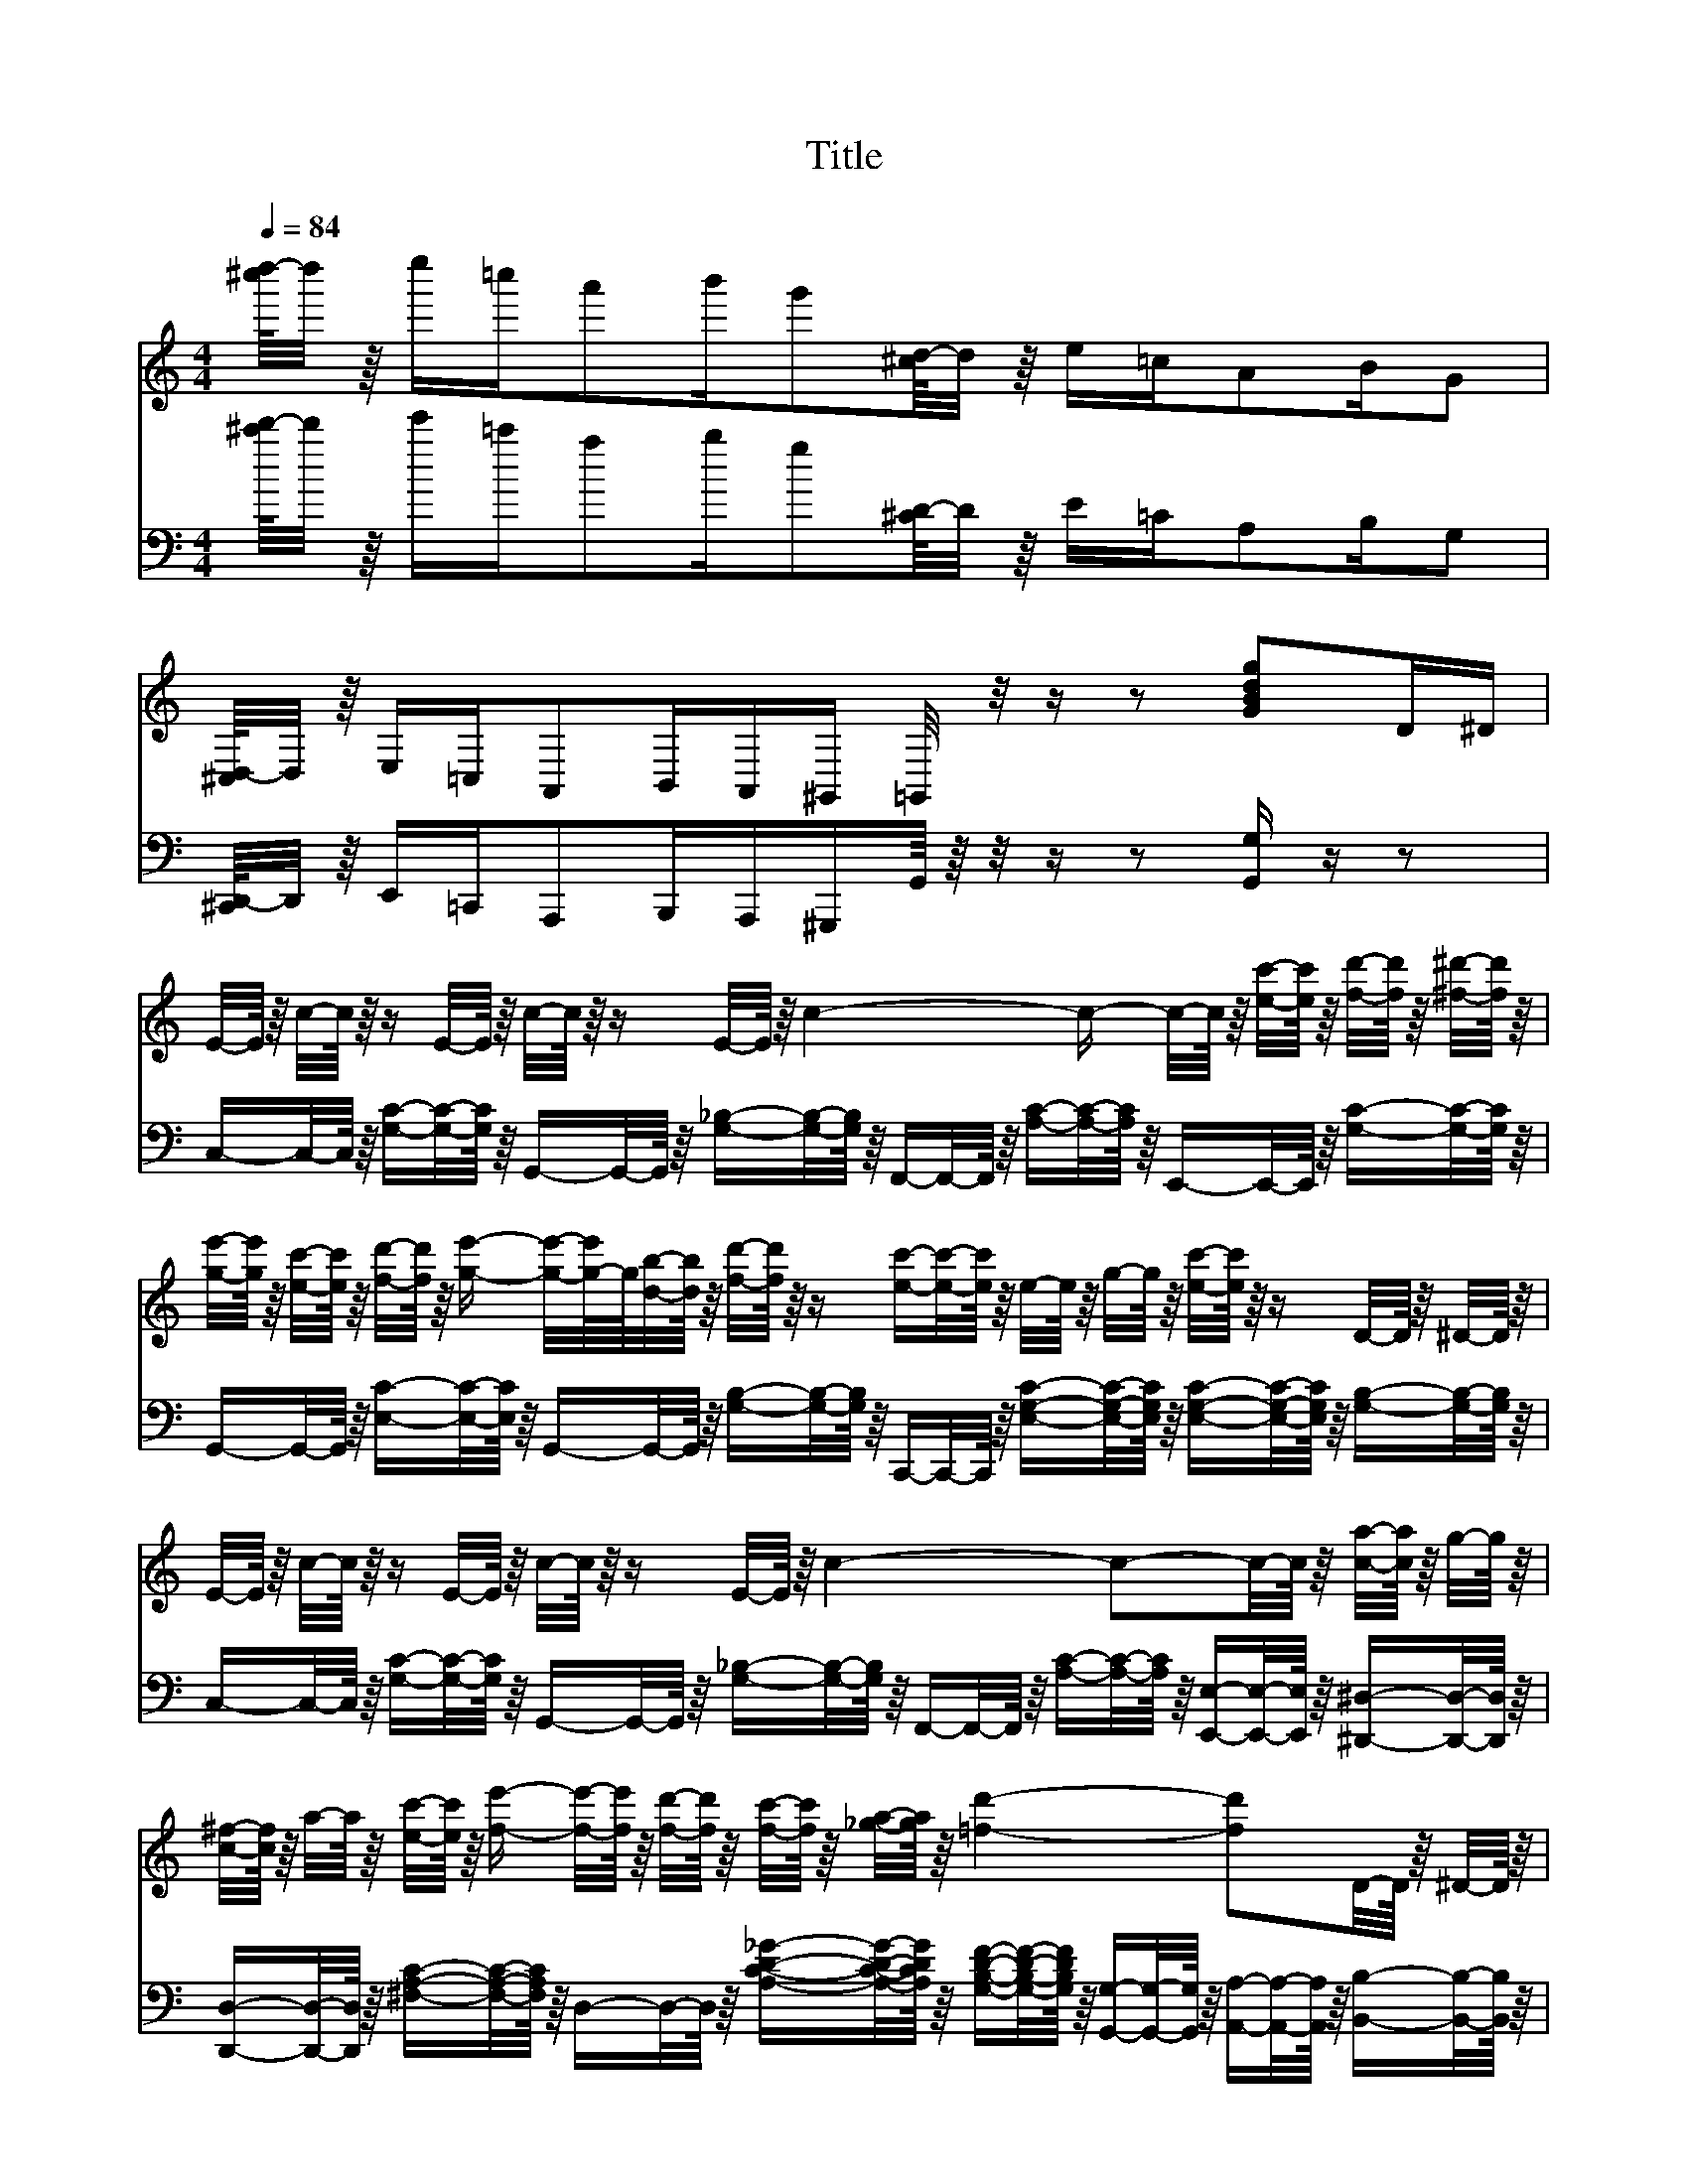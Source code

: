 X:1
T:Title
%%score 1 2
L:1/8
Q:1/4=84
M:4/4
K:C
V:1 treble 
V:2 bass 
V:1
 [^c''d''-]/8d''/4 z/8 e''/=c''/a'b'/g'[^cd-]/8d/4 z/8 e/=c/AB/G | %1
 [^C,D,-]/8D,/4 z/8 E,/=C,/A,,B,,/A,,/^G,,/ =G,,/4 z/4 z/ z [GBdg]D/^D/ | %2
 E/4-E/8 z/8 c/4-c/8 z/8 z/ E/4-E/8 z/8 c/4-c/8 z/8 z/ E/4-E/8 z/8 c2- c/- c/4-c/8 z/8 [ec']/4-[ec']/8 z/8 [fd']/4-[fd']/8 z/8 [^f^d']/4-[fd']/8 z/8 | %3
 [ge']/4-[ge']/8 z/8 [ec']/4-[ec']/8 z/8 [fd']/4-[fd']/8 z/8 [ge']/- [ge']/4-[g-e']/8g/8[db]/4-[db]/8 z/8 [fd']/4-[fd']/8 z/8 z/ [ec']/-[ec']/4-[ec']/8 z/8 e/4-e/8 z/8 g/4-g/8 z/8 [ec']/4-[ec']/8 z/8 z/ D/4-D/8 z/8 ^D/4-D/8 z/8 | %4
 E/4-E/8 z/8 c/4-c/8 z/8 z/ E/4-E/8 z/8 c/4-c/8 z/8 z/ E/4-E/8 z/8 c2- c-c/4-c/8 z/8 [ca]/4-[ca]/8 z/8 g/4-g/8 z/8 | %5
 [c^f]/4-[cf]/8 z/8 a/4-a/8 z/8 [ec']/4-[ec']/8 z/8 [fe']/- [fe']/4-[fe']/8 z/8 [fd']/4-[fd']/8 z/8 [fc']/4-[fc']/8 z/8 [_ga]/4-[ga]/8 z/8 [=fd']2- [fd']D/4-D/8 z/8 ^D/4-D/8 z/8 | %6
 E/4-E/8 z/8 c/4-c/8 z/8 z/ E/4-E/8 z/8 c/4-c/8 z/8 z/ E/4-E/8 z/8 c2- c[ec']/4-[ec']/8 z/8 [fd']/4-[fd']/8 z/8 [^f^d']/4-[fd']/8 z/8 | %7
 [ge']/4-[ge']/8 z/8 [ec']/4-[ec']/8 z/8 [fd']/4-[fd']/8 z/8 [ge']/- [ge']/4-[g-e']/8g/8[db]/4-[db]/8 z/8 [fd']/4-[fd']/8 z/8 z/ [ec']/-[ec']/4-[ec']/8 z/8 e/4-e/8 z/8 g/4-g/8 z/8 [ec']/4-[ec']/8 z/8 z/ [ec']/4-[ec']/8 z/8 [fd']/4-[fd']/8 z/8 | %8
 [ge']/4-[ge']/8 z/8 [ec']/4-[ec']/8 z/8 [fd']/4-[fd']/8 z/8 [ge']/- [ge']/4-[ge']/8 z/8 [gc']/4-[gc']/8 z/8 [gd']/4-[gd']/8 z/8 [gc']/4-[gc']/8 z/8 [ae']/4-[ae']/8 z/8 c'/4-c'/8 z/8 [ad']/4-[ad']/8 z/8 [^ge']/- [ge']/4-[ge']/8 z/8 [gc']/4-[gc']/8 z/8 [_ad']/4-[ad']/8 z/8 [ac']/4-[ac']/8 z/8 | %9
 [ge']/4-[ge']/8 z/8 [ec']/4-[ec']/8 z/8 [fd']/4-[fd']/8 z/8 [ge']/- [ge']/4-[ge']/8 z/8 [db]/4-[db]/8 z/8 [fd']/4-[fd']/8 z/8 z/ [ec']2- [ec']D/4-D/8 z/8 ^D/4-D/8 z/8 | %10
 E/4-E/8 z/8 c/4-c/8 z/8 z/ E/4-E/8 z/8 c/4-c/8 z/8 z/ E/4-E/8 z/8 c2- c/- c/4-c/8 z/8 [ec']/4-[ec']/8 z/8 [fd']/4-[fd']/8 z/8 [^f^d']/4-[fd']/8 z/8 | %11
 [ge']/4-[ge']/8 z/8 [ec']/4-[ec']/8 z/8 [fd']/4-[fd']/8 z/8 [ge']/- [ge']/4-[g-e']/8g/8[db]/4-[db]/8 z/8 [fd']/4-[fd']/8 z/8 z/ [ec']/-[ec']/4-[ec']/8 z/8 e/4-e/8 z/8 g/4-g/8 z/8 [ec']/4-[ec']/8 z/8 z/ D/4-D/8 z/8 ^D/4-D/8 z/8 | %12
 E/4-E/8 z/8 c/4-c/8 z/8 z/ E/4-E/8 z/8 c/4-c/8 z/8 z/ E/4-E/8 z/8 c2- c-c/4-c/8 z/8 [ca]/4-[ca]/8 z/8 g/4-g/8 z/8 | %13
 [c^f]/4-[cf]/8 z/8 a/4-a/8 z/8 [ec']/4-[ec']/8 z/8 [fe']/- [fe']/4-[fe']/8 z/8 [fd']/4-[fd']/8 z/8 [fc']/4-[fc']/8 z/8 [_ga]/4-[ga]/8 z/8 [=fd']2- [fd']D/4-D/8 z/8 ^D/4-D/8 z/8 | %14
 E/4-E/8 z/8 c/4-c/8 z/8 z/ E/4-E/8 z/8 c/4-c/8 z/8 z/ E/4-E/8 z/8 c2- c[ec']/4-[ec']/8 z/8 [fd']/4-[fd']/8 z/8 [^f^d']/4-[fd']/8 z/8 | %15
 [ge']/4-[ge']/8 z/8 [ec']/4-[ec']/8 z/8 [fd']/4-[fd']/8 z/8 [ge']/- [ge']/4-[g-e']/8g/8[db]/4-[db]/8 z/8 [fd']/4-[fd']/8 z/8 z/ [ec']/-[ec']/4-[ec']/8 z/8 e/4-e/8 z/8 g/4-g/8 z/8 [ec']/4-[ec']/8 z/8 z/ [ec']/4-[ec']/8 z/8 [fd']/4-[fd']/8 z/8 | %16
 [ge']/4-[ge']/8 z/8 [ec']/4-[ec']/8 z/8 [fd']/4-[fd']/8 z/8 [ge']/- [ge']/4-[ge']/8 z/8 [gc']/4-[gc']/8 z/8 [gd']/4-[gd']/8 z/8 [gc']/4-[gc']/8 z/8 [ae']/4-[ae']/8 z/8 c'/4-c'/8 z/8 [ad']/4-[ad']/8 z/8 [^ge']/- [ge']/4-[ge']/8 z/8 [gc']/4-[gc']/8 z/8 [_ad']/4-[ad']/8 z/8 [ac']/4-[ac']/8 z/8 | %17
 [ge']/4-[ge']/8 z/8 [ec']/4-[ec']/8 z/8 [fd']/4-[fd']/8 z/8 [ge']/- [ge']/4-[ge']/8 z/8 [db]/4-[db]/8 z/8 [fd']/4-[fd']/8 z/8 z/ [ec']2- [ec']/4-[ec']/8 z/8 [Ece]/4-[Ece]/8 z/8 [Fdf]/4-[Fdf]/8 z/8 [_G_e_g]/4-[Geg]/8 z/8 | %18
 [Geg]/4-[Geg]/8 z/8 z/ [Aea]/4-[Aea]/8 z/8 [Geg]/- [Geg]/4-[Geg]/8 z/8 [Ece]/4-[Ece]/8 z/8 [Fdf]/4-[Fdf]/8 z/8 [^F^d^f]/4-[Fdf]/8 z/8 [Geg]/4-[Geg]/8 z/8 z/ [Aea]/4-[Aea]/8 z/8 [Geg]/- [Geg]/4-[Geg]/8 z/8 e/4-e/8 z/8 c/4-c/8 z/8 G/4-G/8 z/8 | %19
 A/4-A/8 z/8 B/4-B/8 z/8 c/4-c/8 z/8 d/4-d/8 z/8 [^Ge]/4-[Ge]/8 z/8 d/4-d/8 z/8 c/4-c/8 z/8 d/4-d/8 z/8 =G/4-G/8 z/8 e/4-e/8 z/8 f/4-f/8 z/8 g/4-g/8 z/8 a/4-a/8 z/8 g/4-g/8 z/8 [ce]/4-[ce]/8 z/8 [df]/4-[df]/8 z/8 | %20
 [Geg]/4-[Geg]/8 z/8 z/ [Aea]/4-[Aea]/8 z/8 [Geg]/- [Geg]/4-[Geg]/8 z/8 [Ece]/4-[Ece]/8 z/8 [Fdf]/4-[Fdf]/8 z/8 [^F^d^f]/4-[Fdf]/8 z/8 [Geg]/4-[Geg]/8 z/8 z/ [Aea]/4-[Aea]/8 z/8 [Geg]/- [Geg]/4-[Geg]/8 z/8 [eg]/4-[eg]/8 z/8 [_ea]/4-[ea]/8 z/8 _b/4-b/8 z/8 | %21
 [db]/4-[db]/8 z/8 [db]/-[db]/4-[db]/8 z/8 [cb]/- [cb]/4-[cb]/8 z/8 a/4-a/8 z/8 [c^f]/4-[cf]/8 z/8 d/4-d/8 z/8 [Bg]2- [Bg]/4-[Bg]/8 z/8 [Ece]/4-[Ece]/8 z/8 [Fd=f]/4-[Fdf]/8 z/8 [^F_e_g]/4-[Feg]/8 z/8 | %22
 [Geg]/4-[Geg]/8 z/8 z/ [Aea]/4-[Aea]/8 z/8 [Geg]/- [Geg]/4-[Geg]/8 z/8 [Ece]/4-[Ece]/8 z/8 [Fdf]/4-[Fdf]/8 z/8 [_G_e^f]/4-[Gef]/8 z/8 [=G=eg]/4-[Geg]/8 z/8 z/ [Aea]/4-[Aea]/8 z/8 [Geg]/- [Geg]/4-[Geg]/8 z/8 e/4-e/8 z/8 c/4-c/8 z/8 G/4-G/8 z/8 | %23
 A/4-A/8 z/8 B/4-B/8 z/8 c/4-c/8 z/8 d/4-d/8 z/8 [^Ge]/4-[Ge]/8 z/8 d/4-d/8 z/8 c/4-c/8 z/8 d/4-d/8 z/8 [=Gc]/4-[Gc]/8 z/8 z/ e/4-e/8 z/8 g/4-g/8 z/8 c'/4-c'/8 z/8 [Gg]/4-[Gg]/8 z/8 [^F^f]/4-[Ff]/8 z/8 [Gg]/4-[Gg]/8 z/8 | %24
 [cc']/4-[cc']/8 z/8 z/ [Aa]/4-[Aa]/8 z/8 [cc']/- [cc']/4-[cc']/8 z/8 [Aa]/4-[Aa]/8 z/8 [cc']/4-[cc']/8 z/8 [Aa]/4-[Aa]/8 z/8 [Gg]/4-[Gg]/8 z/8 [cc']/4-[cc']/8 z/8 [ee']/4-[ee']/8 z/8 [gg']/- [gg']/4-[gg']/8 z/8 [ee']/4-[ee']/8 z/8 [cc']/4-[cc']/8 z/8 [Gg]/4-[Gg]/8 z/8 | %25
 [Aa]/4-[Aa]/8 z/8 z/ [cc']/4-[cc']/8 z/8 z/ [ee']/4-[ee']/8 z/8 [dd']/-[dd']/4-[dd']/8 z/8 [cec']2- [cec']/- [cec']/4-[cec']/8 z/8 e'/4-e'/8 z/8 f'/4-f'/8 z/8 ^f'/4-f'/8 z/8 | %26
 g'/4-g'/8 z/8 z/ a'/4-a'/8 z/8 g'/- g'/4-g'/8 z/8 e'/4-e'/8 z/8 f'/4-f'/8 z/8 ^f'/4-f'/8 z/8 g'/-g'/4-g'/8 z/8 a'/4-a'/8 z/8 g'/- g'/4-g'/8 z/8 =f'/4-f'/8 z/8 c'/4-c'/8 z/8 g/4-g/8 z/8 | %27
 a/4-a/8 z/8 b/4-b/8 z/8 c'/4-c'/8 z/8 d'/4-d'/8 z/8 e'/4-e'/8 z/8 d'/4-d'/8 z/8 c'/4-c'/8 z/8 d'/4-d'/8 z/8 g/4-g/8 z/8 e'/4-e'/8 z/8 f'/4-f'/8 z/8 g'/4-g'/8 z/8 a'/4-a'/8 z/8 g'/4-g'/8 z/8 e'/4-e'/8 z/8 f'/4-f'/8 z/8 | %28
 g'/4-g'/8 z/8 z/ a'/4-a'/8 z/8 g'/- g'/4-g'/8 z/8 e'/4-e'/8 z/8 f'/4-f'/8 z/8 ^f'/4-f'/8 z/8 g'/-g'/4-g'/8 z/8 a'/4-a'/8 z/8 g'/- g'/4-g'/8 z/8 g'/4-g'/8 z/8 a'/4-a'/8 z/8 ^a'/4-a'/8 z/8 | %29
 b'/4-b'/8 z/8 b'/-b'/4-b'/8 z/8 b'/- b'/4-b'/8 z/8 a'/4-a'/8 z/8 ^f'/4-f'/8 z/8 d'/4-d'/8 z/8 g'/8[g'a']/8a'/8[g'a']/8g'/8[g'a']/8a'/8[g'a']/8g'/8[g'a']/8a'/8[g'a']/8g'/8[g'a']/8a'/8[g'a']/8g'/8[g'a']/8a'/8g'/8e'/4-e'/8 z/8 =f'/4-f'/8 z/8 ^f'/4-f'/8 z/8 | %30
 g'/4-g'/8 z/8 z/ a'/4-a'/8 z/8 g'/- g'/4-g'/8 z/8 e'/4-e'/8 z/8 f'/4-f'/8 z/8 ^f'/4-f'/8 z/8 g'/-g'/4-g'/8 z/8 a'/4-a'/8 z/8 g'/- g'/4-g'/8 z/8 e'/4-e'/8 z/8 c'/4-c'/8 z/8 g/4-g/8 z/8 | %31
 a/4-a/8 z/8 b/4-b/8 z/8 c'/4-c'/8 z/8 d'/4-d'/8 z/8 e'/4-e'/8 z/8 d'/4-d'/8 z/8 c'/4-c'/8 z/8 d'/4-d'/8 z/8 c'/4-c'/8 z/8 z/ e'/4-e'/8 z/8 g'/4-g'/8 z/8 c''/4-c''/8 z/8 g'/4-g'/8 z/8 ^f'/4-f'/8 z/8 g'/4-g'/8 z/8 | %32
 c''/4-c''/8 z/8 z/ a'/4-a'/8 z/8 c''/- c''/4-c''/8 z/8 a'/4-a'/8 z/8 c''/4-c''/8 z/8 a'/4-a'/8 z/8 g'/4-g'/8 z/8 c''/4-c''/8 z/8 e''/4-e''/8^f''/8g''/- g''/4-g''/8 z/8 e''/4-e''/8 z/8 c''/4-c''/8 z/8 g'/4-g'/8 z/8 | %33
 a'/4-a'/8 z/8 z/ c''/4-c''/8 z/8 z/ e''/4-e''/8 z/8 d''/-d''/4-d''/8 z/8 c''2- c''-c''/4-c''/8 z/8 D/4-D/8 z/8 ^D/4-D/8 z/8 | %34
 E/4-E/8 z/8 c/4-c/8 z/8 z/ E/4-E/8 z/8 c/4-c/8 z/8 z/ E/4-E/8 z/8 c2- c/- c/4-c/8 z/8 [ec']/4-[ec']/8 z/8 [fd']/4-[fd']/8 z/8 [^f^d']/4-[fd']/8 z/8 | %35
 [ge']/4-[ge']/8 z/8 [ec']/4-[ec']/8 z/8 [fd']/4-[fd']/8 z/8 [ge']/- [ge']/4-[g-e']/8g/8[db]/4-[db]/8 z/8 [fd']/4-[fd']/8 z/8 z/ [ec']/-[ec']/4-[ec']/8 z/8 e/4-e/8 z/8 g/4-g/8 z/8 [ec']/4-[ec']/8 z/8 z/ D/4-D/8 z/8 ^D/4-D/8 z/8 | %36
 E/4-E/8 z/8 c/4-c/8 z/8 z/ E/4-E/8 z/8 c/4-c/8 z/8 z/ E/4-E/8 z/8 c2- c-c/4-c/8 z/8 [ca]/4-[ca]/8 z/8 g/4-g/8 z/8 | %37
 [c^f]/4-[cf]/8 z/8 a/4-a/8 z/8 [ec']/4-[ec']/8 z/8 [fe']/- [fe']/4-[fe']/8 z/8 [fd']/4-[fd']/8 z/8 [fc']/4-[fc']/8 z/8 [_ga]/4-[ga]/8 z/8 [=fd']2- [fd']D/4-D/8 z/8 ^D/4-D/8 z/8 | %38
 E/4-E/8 z/8 c/4-c/8 z/8 z/ E/4-E/8 z/8 c/4-c/8 z/8 z/ E/4-E/8 z/8 c2- c[ec']/4-[ec']/8 z/8 [fd']/4-[fd']/8 z/8 [^f^d']/4-[fd']/8 z/8 | %39
 [ge']/4-[ge']/8 z/8 [ec']/4-[ec']/8 z/8 [fd']/4-[fd']/8 z/8 [ge']/- [ge']/4-[g-e']/8g/8[db]/4-[db]/8 z/8 [fd']/4-[fd']/8 z/8 z/ [ec']/-[ec']/4-[ec']/8 z/8 e/4-e/8 z/8 g/4-g/8 z/8 [ec']/4-[ec']/8 z/8 z/ [ec']/4-[ec']/8 z/8 [fd']/4-[fd']/8 z/8 | %40
 [ge']/4-[ge']/8 z/8 [ec']/4-[ec']/8 z/8 [fd']/4-[fd']/8 z/8 [ge']/- [ge']/4-[ge']/8 z/8 [gc']/4-[gc']/8 z/8 [gd']/4-[gd']/8 z/8 [gc']/4-[gc']/8 z/8 [ae']/4-[ae']/8 z/8 c'/4-c'/8 z/8 [ad']/4-[ad']/8 z/8 [^ge']/- [ge']/4-[ge']/8 z/8 [gc']/4-[gc']/8 z/8 [_ad']/4-[ad']/8 z/8 [ac']/4-[ac']/8 z/8 | %41
 [ge']/4-[ge']/8 z/8 [ec']/4-[ec']/8 z/8 [fd']/4-[fd']/8 z/8 [ge']/- [ge']/4-[ge']/8 z/8 [db]/4-[db]/8 z/8 [fd']/4-[fd']/8 z/8 z/ [ec']-[ec']/-[e-gc'-]/8[e-ac'-]/8[ec']/8b/8 [ec']/-[ec']/4-[ec']/8 z/8 z | %42
 [fa]/4-[fa]/8 z/8 [e^g]/4-[eg]/8 z/8 [fa]- [fa]/-[fa]/4-[fa]/8 z/8 [ac']/4-[ac']/8 z/8 z/ [_bd']-[_Bbd']/4-[Bb-d'-]/8[bd']/8-[Abd']/4-[Ab-d'-]/8[bd']/8- [Bbd']/4-[Bb-d'-]/8[bd']/8-[cbd']/4-[cb-d'-]/8[bd']/8-[dbd']/-[dbd']/4-[dbd']/8 z/8 | %43
 [df]/4-[df]/8 z/8 [^ce]/4-[ce]/8 z/8 [df]- [df]/-[df]/4-[df]/8 z/8 [fa]/-[fa]/4-[fa]/8 z/8 [g_b]-[Ggb]/4-[Gg-b-]/8[gb]/8-[^Fgb]/4-[Fg-b-]/8[gb]/8- [Ggb]/4-[Gg-b-]/8[gb]/8-[Agb]/4-[Ag-b-]/8[gb]/8-[_Bgb]/4-[Bgb]/8 z/8 g/4-g/8 z/8 | %44
 [_Bd]/4-[Bd]/8 z/8 z/ [Bg]/4-[Bg]/8 z/8 [Bd]/- [Bd]/4-[Bd]/8 z/8 [Bg]/4-[Bg]/8 z/8 [Bd]/4-[Bd]/8 z/8 z/ [Ac]-[Ac]/-[Ac]/4-[Ac]/8 z/8 [Af]-[Af]/-[Af]/4-[Af]/8 z/8 | %45
 e/4-e/8 z/8 ^g/4-g/8 z/8 b/4-b/8 z/8 e'/- e'/4-e'/8 z/8 d'/4-d'/8 z/8 b/4-b/8 z/8 c'/4-c'/8 z/8 a/-a/4-a/8 z/8 e/4-e/8 z/8 a/4-a/8 z/8 _b/4-b/8 z/8 e/4-e/8 z/8 =g/4-g/8 z/8 b/4-b/8 z/8 | %46
 [fa]/4-[fa]/8 z/8 [e^g]/4-[eg]/8 z/8 [fa]- [fa]/-[fa]/4-[fa]/8 z/8 [ac']/4-[ac']/8 z/8 z/ [_bd']-[_Bbd']/4-[Bb-d'-]/8[bd']/8-[Abd']/4-[Ab-d'-]/8[bd']/8- [Bbd']/4-[Bb-d'-]/8[bd']/8-[cbd']/4-[cb-d'-]/8[bd']/8-[dbd']/-[dbd']/4-[dbd']/8 z/8 | %47
 [df]/4-[df]/8 z/8 [^ce]/4-[ce]/8 z/8 [df]- [df]/-[df]/4-[df]/8 z/8 [fa]/-[fa]/4-[fa]/8 z/8 [g_b]-[Ggb]/4-[Gg-b-]/8[gb]/8-[^Fgb]/4-[Fg-b-]/8[gb]/8- [Ggb]/4-[Gg-b-]/8[gb]/8-[Agb]/4-[Ag-b-]/8[gb]/8-[_Bgb]/4-[Bgb]/8 z/8 g/4-g/8 z/8 | %48
 [_Bd]/4-[Bd]/8 z/8 z/ [Bg]/4-[Bg]/8 z/8 [Bd]/- [Bd]/4-[Bd]/8 z/8 [Bg]/4-[Bg]/8 z/8 [Bd]/4-[Bd]/8 z/8 z/ [Ac]-[Ac]/-[Ac]/4-[Ac]/8 z/8 [^G=Bf]-[GBf]/4-[GBf]/8 z/8 f/4-f/8 z/8 | %49
 [ca]/4-[ca]/8 z/8 [ac']/-[ac']/4-[ac']/8 z/8 [_Bg]/- [Bg]/4-[Bg]/8 z/8 c/4-c/8 z/8 [Bd]/4-[Bd]/8 z/8 e/4-e/8 z/8 [Af]/-[Af]/4-[Af]/8 z/8 =B/4-B/8 z/8 c/4-c/8 z/8 d/4-d/8 z/8 e/4-e/8 z/8 [df]/4-[df]/8 z/8 [eg]/4-[eg]/8 z/8 | %50
 [fa]/4-[fa]/8 z/8 [e^g]/4-[eg]/8 z/8 [fa]- [fa]/-[fa]/4-[fa]/8 z/8 [ac']/4-[ac']/8 z/8 z/ [_bd']-[_Bbd']/4-[Bb-d'-]/8[bd']/8-[Abd']/4-[Ab-d'-]/8[bd']/8- [Bbd']/4-[Bb-d'-]/8[bd']/8-[cbd']/4-[cb-d'-]/8[bd']/8-[dbd']/-[dbd']/4-[dbd']/8 z/8 | %51
 [df]/4-[df]/8 z/8 [^ce]/4-[ce]/8 z/8 [df]- [df]/-[df]/4-[df]/8 z/8 [fa]/-[fa]/4-[fa]/8 z/8 [g_b]-[Ggb]/4-[Gg-b-]/8[gb]/8-[^Fgb]/4-[Fg-b-]/8[gb]/8- [Ggb]/4-[Gg-b-]/8[gb]/8-[Agb]/4-[Ag-b-]/8[gb]/8-[_Bgb]/4-[Bgb]/8 z/8 g/4-g/8 z/8 | %52
 [_Bd]/4-[Bd]/8 z/8 z/ [Bg]/4-[Bg]/8 z/8 [Bd]/- [Bd]/4-[Bd]/8 z/8 [Bg]/4-[Bg]/8 z/8 [Bd]/4-[Bd]/8 z/8 z/ [Ac]-[Ac]/-[Ac]/4-[Ac]/8 z/8 [Af]-[Af]/-[Af]/4-[Af]/8 z/8 | %53
 e/4-e/8 z/8 ^g/4-g/8 z/8 b/4-b/8 z/8 e'/- e'/4-e'/8 z/8 d'/4-d'/8 z/8 b/4-b/8 z/8 c'/4-c'/8 z/8 a/-a/4-a/8 z/8 e/4-e/8 z/8 a/4-a/8 z/8 _b/4-b/8 z/8 e/4-e/8 z/8 =g/4-g/8 z/8 b/4-b/8 z/8 | %54
 [fa]/4-[fa]/8 z/8 [e^g]/4-[eg]/8 z/8 [fa]- [fa]/-[fa]/4-[fa]/8 z/8 [ac']/4-[ac']/8 z/8 z/ [_bd']-[_Bbd']/4-[Bb-d'-]/8[bd']/8-[Abd']/4-[Ab-d'-]/8[bd']/8- [Bbd']/4-[Bb-d'-]/8[bd']/8-[cbd']/4-[cb-d'-]/8[bd']/8-[dbd']/-[dbd']/4-[dbd']/8 z/8 | %55
 [df]/4-[df]/8 z/8 [^ce]/4-[ce]/8 z/8 [df]- [df]/-[df]/4-[df]/8 z/8 [fa]/-[fa]/4-[fa]/8 z/8 [g_b]-[Ggb]/4-[Gg-b-]/8[gb]/8-[^Fgb]/4-[Fg-b-]/8[gb]/8- [Ggb]/4-[Gg-b-]/8[gb]/8-[Agb]/4-[Ag-b-]/8[gb]/8-[_Bgb]/4-[Bgb]/8 z/8 g/4-g/8 z/8 | %56
 [_Bd]/4-[Bd]/8 z/8 z/ [Bg]/4-[Bg]/8 z/8 [Bd]/- [Bd]/4-[Bd]/8 z/8 [Bg]/4-[Bg]/8 z/8 [Bd]/4-[Bd]/8 z/8 z/ [Ac]-[Ac]/-[Ac]/4-[Ac]/8 z/8 [^G=Bf]-[GBf]/4-[GBf]/8 z/8 f/4-f/8 z/8 | %57
 [ca]/4-[ca]/8 z/8 [ac']/-[ac']/4-[ac']/8 z/8 [_Bg]/- [Bg]/4-[Bg]/8 z/8 c/4-c/8 z/8 [Bd]/4-[Bd]/8 z/8 e/4-e/8 z/8 [Af]/-[Af]/4-[Af]/8 z/8 z/ c'/8d'/8 z/8 e'/8 [ac'f']/-[ac'f']/4-[ac'f']/8 z/8 z | %58
 c/-c/4-c/8 z/8 A/4-A/8 z/8 c/- c/4-c/8 z/8 A/4-A/8 z/8 c/4-c/8 z/8 A/4-A/8 z/8 G/4-G/8 z/8 c/4-c/8 z/8 e/4-e/8 z/8 g/- g/4-g/8 z/8 e/4-e/8 z/8 c/4-c/8 z/8 G/4-G/8 z/8 | %59
 [^FA]/4-[FA]/8 z/8 z/ [Fc]/4-[Fc]/8 z/8 z/ [=Fe]/4-[Fe]/8 z/8 [Fd]/-[Fd]/4-[Fd]/8 z/8 [Ec]2- [Ec]/4-[Ec]/8 z/8 [CEGc]/-[CEGc]/4-[CEGc]/8 z/8 z | %60
 [DF]/4-[DF]/8 z/8 z/ [^CE]/4-[CE]/8 z/8 [DF]/- [DF]/4-[DF]/8 z/8 [CE]/4-[CE]/8 z/8 [DF]/4-[DF]/8 z/8 z a/4-a/8 z/8 d'/4-d'/8 z/8 a/4-a/8 z/8 c'/4-c'/8 z/8 d'/4-d'/8 z/8 c'/4-c'/8 z/8 a/4-a/8 z/8 | %61
 [EG]/4-[EG]/8 z/8 z/ [^D^F]/4-[DF]/8 z/8 [EG]/- [EG]/4-[EG]/8 z/8 [DF]/4-[DF]/8 z/8 [EG]/4-[EG]/8 z/8 z c'/4-c'/8 z/8 e'/4-e'/8 z/8 c'/4-c'/8 z/8 d'/4-d'/8 z/8 e'/4-e'/8 z/8 d'/4-d'/8 z/8 c'/4-c'/8 z/8 | %62
 [Bd]/4-[Bd]/8 z/8 z/ [^A^c]/4-[Ac]/8 z/8 [Bd]/- [Bd]/4-[Bd]/8 z/8 [Ac]/4-[Ac]/8 z/8 [Bd]/4-[Bd]/8 z/8 z f'/4-f'/8 z/8 a'/4-a'/8 z/8 f'/4-f'/8 z/8 g'/4-g'/8 z/8 a'/4-a'/8 z/8 g'/4-g'/8 z/8 f'/4-f'/8 z/8 | %63
 [c'c'']/4-[c'c'']/8 z/8 [c'c'']/4-[c'c'']/8 z/8 [c'c'']- [c'c'']/-[c'c'']/4-[c'c'']/8 z/8 [c'a']/4-[c'a']/8 z/8 z/ [cg]/4-[cg]/8 z/8 z/ [EG]/4 z/4 [EG]/4 z/4 [EG]/4-[EG]/8 z/8 z/ [EG]/4-[EG]/8 z/8 z/ | %64
 [DF]/4-[DF]/8 z/8 z/ [^CE]/4-[CE]/8 z/8 [DF]/- [DF]/4-[DF]/8 z/8 [CE]/4-[CE]/8 z/8 [DF]/4-[DF]/8 z/8 z a/4-a/8 z/8 d'/4-d'/8 z/8 a/4-a/8 z/8 c'/4-c'/8 z/8 d'/4-d'/8 z/8 c'/4-c'/8 z/8 a/4-a/8 z/8 | %65
 [EG]/4-[EG]/8 z/8 z/ [^D^F]/4-[DF]/8 z/8 [EG]/- [EG]/4-[EG]/8 z/8 [DF]/4-[DF]/8 z/8 [EG]/4-[EG]/8 z/8 z c'/4-c'/8 z/8 e'/4-e'/8 z/8 c'/4-c'/8 z/8 d'/4-d'/8 z/8 e'/4-e'/8 z/8 d'/4-d'/8 z/8 c'/4-c'/8 z/8 | %66
 a/4-a/8 z/8 ^g/4-g/8 z/8 a/4-a/8 z/8 [=gag']/- [gag']/4-[gag']/8 z/8 [af']/-[af']/4-[af']/8 z/8 [ac']/4-[ac']/8 z/8 [ge']/4-[ge']/8 z/8 ^d'/4-d'/8 z/8 e'/4-e'/8 z/8 a'/- a'/4-a'/8 z/8 c'/4-c'/8 z/8 g/4-g/8 z/8 e/4-e/8 z/8 | %67
 [^Fc]/4-[Fc]/8 z/8 z/ [Fc]/4-[Fc]/8 z/8 z/ [=Fe]/4-[Fe]/8 z/8 [Fd]/-[Fd]/4-[Fd]/8 z/8 [Ec]-[Ec]/4-[Ec]/8 z/8 [EG]/4-[EG]/8 z/8 [EG]/4-[EG]/8 z/8 [EG]/-[EG]/4-[EG]/8 z/8 [EG]/-[EG]/4-[EG]/8 z/8 | %68
 [DF]/4-[DF]/8 z/8 z/ [^CE]/4-[CE]/8 z/8 [DF]/- [DF]/4-[DF]/8 z/8 [CE]/4-[CE]/8 z/8 [DF]/4-[DF]/8 z/8 z a/4-a/8 z/8 d'/4-d'/8 z/8 a/4-a/8 z/8 c'/4-c'/8 z/8 d'/4-d'/8 z/8 c'/4-c'/8 z/8 a/4-a/8 z/8 | %69
 [EG]/4-[EG]/8 z/8 z/ [^D^F]/4-[DF]/8 z/8 [EG]/- [EG]/4-[EG]/8 z/8 [DF]/4-[DF]/8 z/8 [EG]/4-[EG]/8 z/8 z c'/4-c'/8 z/8 e'/4-e'/8 z/8 c'/4-c'/8 z/8 d'/4-d'/8 z/8 e'/4-e'/8 z/8 d'/4-d'/8 z/8 c'/4-c'/8 z/8 | %70
 [Bd]/4-[Bd]/8 z/8 z/ [^A^c]/4-[Ac]/8 z/8 [Bd]/- [Bd]/4-[Bd]/8 z/8 [Ac]/4-[Ac]/8 z/8 [Bd]/4-[Bd]/8 z/8 z f'/4-f'/8 z/8 a'/4-a'/8 z/8 f'/4-f'/8 z/8 g'/4-g'/8 z/8 a'/4-a'/8 z/8 g'/4-g'/8 z/8 f'/4-f'/8 z/8 | %71
 [c'c'']/4-[c'c'']/8 z/8 [c'c'']/4-[c'c'']/8 z/8 [c'c'']- [c'c'']/-[c'c'']/4-[c'c'']/8 z/8 [c'a']/4-[c'a']/8 z/8 z/ [cg]/4-[cg]/8 z/8 z/ [EG]/4 z/4 [EG]/4 z/4 [EG]/4-[EG]/8 z/8 z/ [EG]/4-[EG]/8 z/8 z/ | %72
 [DF]/4-[DF]/8 z/8 z/ [^CE]/4-[CE]/8 z/8 [DF]/- [DF]/4-[DF]/8 z/8 [CE]/4-[CE]/8 z/8 [DF]/4-[DF]/8 z/8 z a/4-a/8 z/8 d'/4-d'/8 z/8 a/4-a/8 z/8 c'/4-c'/8 z/8 d'/4-d'/8 z/8 c'/4-c'/8 z/8 a/4-a/8 z/8 | %73
 [EG]/4-[EG]/8 z/8 z/ [^D^F]/4-[DF]/8 z/8 [EG]/- [EG]/4-[EG]/8 z/8 [DF]/4-[DF]/8 z/8 [EG]/4-[EG]/8 z/8 z c'/4-c'/8 z/8 e'/4-e'/8 z/8 c'/4-c'/8 z/8 d'/4-d'/8 z/8 e'/4-e'/8 z/8 d'/4-d'/8 z/8 c'/4-c'/8 z/8 | %74
 a/4-a/8 z/8 ^g/4-g/8 z/8 a/4-a/8 z/8 [=gag']/- [gag']/4-[gag']/8 z/8 [af']/-[af']/4-[af']/8 z/8 [ac']/4-[ac']/8 z/8 [ge']/4-[ge']/8 z/8 ^d'/4-d'/8 z/8 e'/4-e'/8 z/8 a'/- a'/4-a'/8 z/8 c'/4-c'/8 z/8 g/4-g/8 z/8 e/4-e/8 z/8 | %75
 [^Fc]/4-[Fc]/8 z/8 z/ [Fc]/4-[Fc]/8 z/8 z/ [=Fe]/4-[Fe]/8 z/8 [Fd]/-[Fd]/4-[Fd]/8 z/8 [Ec]-[Ec]/4-[Ec]/8 z/8 z/ g/8a/8 z/8 b/8 [egc']/-[egc']/4-[egc']/8 z/8 z |] %76
V:2
 [^c'd'-]/8d'/4 z/8 e'/=c'/ab/g[^CD-]/8D/4 z/8 E/=C/A,B,/G, | %1
 [^C,,D,,-]/8D,,/4 z/8 E,,/=C,,/A,,,B,,,/A,,,/^G,,,/G,,/8 z/8 z/4 z/ z [G,,G,]/ z/ z | %2
 C,/-C,/4-C,/8 z/8 [G,C]/-[G,C]/4-[G,C]/8 z/8 G,,/-G,,/4-G,,/8 z/8 [G,_B,]/-[G,B,]/4-[G,B,]/8 z/8 F,,/-F,,/4-F,,/8 z/8 [A,C]/-[A,C]/4-[A,C]/8 z/8 E,,/-E,,/4-E,,/8 z/8 [G,C]/-[G,C]/4-[G,C]/8 z/8 | %3
 G,,/-G,,/4-G,,/8 z/8 [E,C]/-[E,C]/4-[E,C]/8 z/8 G,,/-G,,/4-G,,/8 z/8 [G,B,]/-[G,B,]/4-[G,B,]/8 z/8 C,,/-C,,/4-C,,/8 z/8 [E,G,C]/-[E,G,C]/4-[E,G,C]/8 z/8 [E,G,C]/-[E,G,C]/4-[E,G,C]/8 z/8 [G,B,]/-[G,B,]/4-[G,B,]/8 z/8 | %4
 C,/-C,/4-C,/8 z/8 [G,C]/-[G,C]/4-[G,C]/8 z/8 G,,/-G,,/4-G,,/8 z/8 [G,_B,]/-[G,B,]/4-[G,B,]/8 z/8 F,,/-F,,/4-F,,/8 z/8 [A,C]/-[A,C]/4-[A,C]/8 z/8 [E,,E,]/-[E,,E,]/4-[E,,E,]/8 z/8 [^D,,^D,]/-[D,,D,]/4-[D,,D,]/8 z/8 | %5
 [D,,D,]/-[D,,D,]/4-[D,,D,]/8 z/8 [^F,A,C]/-[F,A,C]/4-[F,A,C]/8 z/8 D,/-D,/4-D,/8 z/8 [A,CD_G]/-[A,CDG]/4-[A,CDG]/8 z/8 [G,B,DF]/-[G,B,DF]/4-[G,B,DF]/8 z/8 [G,,G,]/-[G,,G,]/4-[G,,G,]/8 z/8 [A,,A,]/-[A,,A,]/4-[A,,A,]/8 z/8 [B,,B,]/-[B,,B,]/4-[B,,B,]/8 z/8 | %6
 C,/-C,/4-C,/8 z/8 [G,C]/-[G,C]/4-[G,C]/8 z/8 G,,/-G,,/4-G,,/8 z/8 [G,_B,]/-[G,B,]/4-[G,B,]/8 z/8 F,,/-F,,/4-F,,/8 z/8 [A,C]/-[A,C]/4-[A,C]/8 z/8 E,,/-E,,/4-E,,/8 z/8 [G,C]/-[G,C]/4-[G,C]/8 z/8 | %7
 G,,/-G,,/4-G,,/8 z/8 [E,C]/-[E,C]/4-[E,C]/8 z/8 G,,/-G,,/4-G,,/8 z/8 [G,B,]/-[G,B,]/4-[G,B,]/8 z/8 C,,/-C,,/4-C,,/8 z/8 [E,G,C]/-[E,G,C]/4-[E,G,C]/8 z/8 [G,CE]/-[G,CE]/4-[G,CE]/8 z/8 z | %8
 [C,,C,]/-[C,,C,]/4-[C,,C,]/8 z/8 [G,CE]/-[G,CE]/4-[G,CE]/8 z/8 [^A,,,^A,,]/-[A,,,A,,]/4-[A,,,A,,]/8 z/8 [G,CE]/-[G,CE]/4-[G,CE]/8 z/8 [=A,,,=A,,]/-[A,,,A,,]/4-[A,,,A,,]/8 z/8 [A,CF]/-[A,CF]/4-[A,CF]/8 z/8 [_A,,,_A,,]/-[A,,,A,,]/4-[A,,,A,,]/8 z/8 [_A,CF]/-[A,CF]/4-[A,CF]/8 z/8 | %9
 [G,,,G,,]/-[G,,,G,,]/4-[G,,,G,,]/8 z/8 [G,CE]/-[G,CE]/4-[G,CE]/8 z/8 [G,,,G,,]/-[G,,,G,,]/4-[G,,,G,,]/8 z/8 [F,G,B,]/-[F,G,B,]/4-[F,G,B,]/8 z/8 [C,,C,]/-[C,,C,]/4-[C,,C,]/8 z/8 [G,,G,]/-[G,,G,]/4-[G,,G,]/8 z/8 [A,,A,]/-[A,,A,]/4-[A,,A,]/8 z/8 [B,,B,]/-[B,,B,]/4-[B,,B,]/8 z/8 | %10
 C,/-C,/4-C,/8 z/8 [G,C]/-[G,C]/4-[G,C]/8 z/8 G,,/-G,,/4-G,,/8 z/8 [G,_B,]/-[G,B,]/4-[G,B,]/8 z/8 F,,/-F,,/4-F,,/8 z/8 [A,C]/-[A,C]/4-[A,C]/8 z/8 E,,/-E,,/4-E,,/8 z/8 [G,C]/-[G,C]/4-[G,C]/8 z/8 | %11
 G,,/-G,,/4-G,,/8 z/8 [E,C]/-[E,C]/4-[E,C]/8 z/8 G,,/-G,,/4-G,,/8 z/8 [G,B,]/-[G,B,]/4-[G,B,]/8 z/8 C,,/-C,,/4-C,,/8 z/8 [E,G,C]/-[E,G,C]/4-[E,G,C]/8 z/8 [E,G,C]/-[E,G,C]/4-[E,G,C]/8 z/8 [G,B,]/-[G,B,]/4-[G,B,]/8 z/8 | %12
 C,/-C,/4-C,/8 z/8 [G,C]/-[G,C]/4-[G,C]/8 z/8 G,,/-G,,/4-G,,/8 z/8 [G,_B,]/-[G,B,]/4-[G,B,]/8 z/8 F,,/-F,,/4-F,,/8 z/8 [A,C]/-[A,C]/4-[A,C]/8 z/8 [E,,E,]/-[E,,E,]/4-[E,,E,]/8 z/8 [^D,,^D,]/-[D,,D,]/4-[D,,D,]/8 z/8 | %13
 [D,,D,]/-[D,,D,]/4-[D,,D,]/8 z/8 [^F,A,C]/-[F,A,C]/4-[F,A,C]/8 z/8 D,/-D,/4-D,/8 z/8 [A,CD_G]/-[A,CDG]/4-[A,CDG]/8 z/8 [G,B,DF]/-[G,B,DF]/4-[G,B,DF]/8 z/8 [G,,G,]/-[G,,G,]/4-[G,,G,]/8 z/8 [A,,A,]/-[A,,A,]/4-[A,,A,]/8 z/8 [B,,B,]/-[B,,B,]/4-[B,,B,]/8 z/8 | %14
 C,/-C,/4-C,/8 z/8 [G,C]/-[G,C]/4-[G,C]/8 z/8 G,,/-G,,/4-G,,/8 z/8 [G,_B,]/-[G,B,]/4-[G,B,]/8 z/8 F,,/-F,,/4-F,,/8 z/8 [A,C]/-[A,C]/4-[A,C]/8 z/8 E,,/-E,,/4-E,,/8 z/8 [G,C]/-[G,C]/4-[G,C]/8 z/8 | %15
 G,,/-G,,/4-G,,/8 z/8 [E,C]/-[E,C]/4-[E,C]/8 z/8 G,,/-G,,/4-G,,/8 z/8 [G,B,]/-[G,B,]/4-[G,B,]/8 z/8 C,,/-C,,/4-C,,/8 z/8 [E,G,C]/-[E,G,C]/4-[E,G,C]/8 z/8 [G,CE]/-[G,CE]/4-[G,CE]/8 z/8 z | %16
 [C,,C,]/-[C,,C,]/4-[C,,C,]/8 z/8 [G,CE]/-[G,CE]/4-[G,CE]/8 z/8 [^A,,,^A,,]/-[A,,,A,,]/4-[A,,,A,,]/8 z/8 [G,CE]/-[G,CE]/4-[G,CE]/8 z/8 [=A,,,=A,,]/-[A,,,A,,]/4-[A,,,A,,]/8 z/8 [A,CF]/-[A,CF]/4-[A,CF]/8 z/8 [_A,,,_A,,]/-[A,,,A,,]/4-[A,,,A,,]/8 z/8 [_A,CF]/-[A,CF]/4-[A,CF]/8 z/8 | %17
 [G,,,G,,]/-[G,,,G,,]/4-[G,,,G,,]/8 z/8 [G,CE]/-[G,CE]/4-[G,CE]/8 z/8 [G,,,G,,]/-[G,,,G,,]/4-[G,,,G,,]/8 z/8 [F,G,B,]/-[F,G,B,]/4-[F,G,B,]/8 z/8 [C,,C,]/-[C,,C,]/4-[C,,C,]/8[^F,,^F,]/8[G,,G,]/-[G,,G,]/4-[G,,G,]/8 z/8 [C,,C,]/4-[C,,C,]/8 z/8 z/ z | %18
 [C,,C,]/-[C,,C,]/4-[C,,C,]/8 z/8 [G,CE]/-[G,CE]/4-[G,CE]/8 z/8 G,,/-G,,/4-G,,/8 z/8 [G,CE]/-[G,CE]/4-[G,CE]/8 z/8 [C,,C,]/-[C,,C,]/4-[C,,C,]/8 z/8 [G,CE]/-[G,CE]/4-[G,CE]/8 z/8 G,,/-G,,/4-G,,/8 z/8 [E,C]/-[E,C]/4-[E,C]/8 z/8 | %19
 F,,/-F,,/4-F,,/8 z/8 [F,A,C]/-[F,A,C]/4-[F,A,C]/8 z/8 F,,/-F,,/4-F,,/8 z/8 [F,_A,C]/-[F,A,C]/4-[F,A,C]/8 z/8 E,,/-E,,/4-E,,/8 z/8 [E,G,C]/-[E,G,C]/4-[E,G,C]/8 z/8 G,,/-G,,/4-G,,/8 z/8 [G,CE]/-[G,CE]/4-[G,CE]/8 z/8 | %20
 [C,,C,]/-[C,,C,]/4-[C,,C,]/8 z/8 [G,CE]/-[G,CE]/4-[G,CE]/8 z/8 G,,/-G,,/4-G,,/8 z/8 [G,CE]/-[G,CE]/4-[G,CE]/8 z/8 [C,,C,]/-[C,,C,]/4-[C,,C,]/8 z/8 [G,CE]/-[G,CE]/4-[G,CE]/8 z/8 [E,E]/-[E,E]/4-[E,E]/8 z/8 [^D,^D]/-[D,D]/4-[D,D]/8 z/8 | %21
 D,/-D,/4-D,/8 z/8 [G,B,D]/-[G,B,D]/4-[G,B,D]/8 z/8 [D,^F,]/-[D,F,]/4-[D,F,]/8 z/8 [A,CD]/-[A,CD]/4-[A,CD]/8 z/8 [G,B,D]/-[G,B,D]/4-[G,B,D]/8 z/8 [F,,=F,]/-[F,,F,]/4-[F,,F,]/8 z/8 [E,,E,]/-[E,,E,]/4-[E,,E,]/8 z/8 [D,,D,]/-[D,,D,]/4-[D,,D,]/8 z/8 | %22
 [C,,C,]/-[C,,C,]/4-[C,,C,]/8 z/8 [G,CE]/-[G,CE]/4-[G,CE]/8 z/8 G,,/-G,,/4-G,,/8 z/8 [G,CE]/-[G,CE]/4-[G,CE]/8 z/8 [C,,C,]/-[C,,C,]/4-[C,,C,]/8 z/8 [G,CE]/-[G,CE]/4-[G,CE]/8 z/8 G,,/-G,,/4-G,,/8 z/8 [E,C]/-[E,C]/4-[E,C]/8 z/8 | %23
 F,,/-F,,/4-F,,/8 z/8 [F,A,C]/-[F,A,C]/4-[F,A,C]/8 z/8 F,,/-F,,/4-F,,/8 z/8 [F,_A,C]/-[F,A,C]/4-[F,A,C]/8 z/8 E,,/-E,,/4-E,,/8 z/8 [E,G,C]/-[E,G,C]/4-[E,G,C]/8 z/8 C,,/-C,,/4-C,,/8 z/8 [E,G,_B,]/-[E,G,B,]/4-[E,G,B,]/8 z/8 | %24
 [F,,A,,C,F,]/-[F,,A,,C,F,]/4-[F,,A,,C,F,]/8 z/8 [F,,A,,C,F,]/-[F,,A,,C,F,]/4-[F,,A,,C,F,]/8 z/8 [^F,,A,,C,_E,]/-[F,,A,,C,E,]/4-[F,,A,,C,E,]/8 z/8 [F,,A,,C,E,]/-[F,,A,,C,E,]/4-[F,,A,,C,E,]/8 z/8 [G,,C,=E,G,]/-[G,,C,E,G,]/4-[G,,C,E,G,]/8 z/8 [G,,C,E,G,]/-[G,,C,E,G,]/4-[G,,C,E,G,]/8 z/8 [G,,C,E,G,]/-[G,,C,E,G,]/4-[G,,C,E,G,]/8 z/8 [G,,C,E,G,]/-[G,,C,E,G,]/4-[G,,C,E,G,]/8 z/8 | %25
 [D,^F,C]/-[D,F,C]/4-[D,F,C]/8 z/8 [F,A,]/-[F,A,]/4-[F,A,]/8 z/8 [G,,=F,]/-[G,,F,]/4-[G,,F,]/8 z/8 [G,B,]/-[G,B,]/4-[G,B,]/8 z/8 [C,C]/-[C,C]/4-[C,C]/8 z/8 [G,,G,]/-[G,,G,]/4-[G,,G,]/8 z/8 [E,,E,]/-[E,,E,]/4-[E,,E,]/8 z/8 [D,,D,]/-[D,,D,]/4-[D,,D,]/8 z/8 | %26
 [C,,C,]/-[C,,C,]/4-[C,,C,]/8 z/8 [CE]/-[CE]/4-[CE]/8 z/8 G,,/-G,,/4-G,,/8 z/8 [CE]/-[CE]/4-[CE]/8 z/8 C,/-C,/4-C,/8 z/8 [CE]/-[CE]/4-[CE]/8 z/8 G,,/-G,,/4-G,,/8 z/8 [CE]/-[CE]/4-[CE]/8 z/8 | %27
 F,,/-F,,/4-F,,/8 z/8 [F,A,C]/-[F,A,C]/4-[F,A,C]/8 z/8 F,,/-F,,/4-F,,/8 z/8 [F,_A,C]/-[F,A,C]/4-[F,A,C]/8 z/8 E,,/-E,,/4-E,,/8 z/8 [E,G,C]/-[E,G,C]/4-[E,G,C]/8 z/8 G,,/-G,,/4-G,,/8 z/8 [CE]/-[CE]/4-[CE]/8 z/8 | %28
 [C,,C,]/-[C,,C,]/4-[C,,C,]/8 z/8 [CE]/-[CE]/4-[CE]/8 z/8 G,,/-G,,/4-G,,/8 z/8 [CE]/-[CE]/4-[CE]/8 z/8 C,/-C,/4-C,/8 z/8 [CE]/-[CE]/4-[CE]/8 z/8 E,/-E,/4-E,/8 z/8 ^D,/-D,/4-D,/8 z/8 | %29
 D,/-D,/4-D,/8 z/8 [G,B,D]/-[G,B,D]/4-[G,B,D]/8 z/8 [D,^F,]/-[D,F,]/4-[D,F,]/8 z/8 C/-C/4-C/8 z/8 [G,B,D]/-[G,B,D]/4-[G,B,D]/8 z/8 [F,,=F,]/-[F,,F,]/4-[F,,F,]/8 z/8 [E,,E,]/-[E,,E,]/4-[E,,E,]/8 z/8 [D,,D,]/-[D,,D,]/4-[D,,D,]/8 z/8 | %30
 [C,,C,]/-[C,,C,]/4-[C,,C,]/8 z/8 [CE]/-[CE]/4-[CE]/8 z/8 G,,/-G,,/4-G,,/8 z/8 [CE]/-[CE]/4-[CE]/8 z/8 C,/-C,/4-C,/8 z/8 [CE]/-[CE]/4-[CE]/8 z/8 G,,/-G,,/4-G,,/8 z/8 [CE]/-[CE]/4-[CE]/8 z/8 | %31
 F,,/-F,,/4-F,,/8 z/8 [F,A,C]/-[F,A,C]/4-[F,A,C]/8 z/8 F,,/-F,,/4-F,,/8 z/8 [F,_A,C]/-[F,A,C]/4-[F,A,C]/8 z/8 E,,/-E,,/4-E,,/8 z/8 [E,G,C]/-[E,G,C]/4-[E,G,C]/8 z/8 C,/-C,/4-C,/8 z/8 [G,_B,]/-[G,B,]/4-[G,B,]/8 z/8 | %32
 [F,A,C]/-[F,A,C]/4-[F,A,C]/8 z/8 [F,A,C]/-[F,A,C]/4-[F,A,C]/8 z/8 [^F,A,C_E]/-[F,A,CE]/4-[F,A,CE]/8 z/8 [F,A,CE]/-[F,A,CE]/4-[F,A,CE]/8 z/8 [G,C=E]/-[G,CE]/4-[G,CE]/8 z/8 [G,CE]/-[G,CE]/4-[G,CE]/8 z/8 [G,CEG]/-[G,CEG]/4-[G,CEG]/8 z/8 [G,CEG]/-[G,CEG]/4-[G,CEG]/8 z/8 | %33
 [A,CD^F]/-[A,CDF]/4-[A,CDF]/8 z/8 [A,CD_G]/-[A,CDG]/4-[A,CDG]/8 z/8 [G,B,D=F]/-[G,B,DF]/4-[G,B,DF]/8 z/8 [G,B,DF]/-[G,B,DF]/4-[G,B,DF]/8 z/8 [CE]/-[CE]/4-[CE]/8^F,/8G,/-G,/4-G,/8 z/8 [C,,C,]/-[C,,C,]/4-[C,,C,]/8 z/8 z | %34
 C,/-C,/4-C,/8 z/8 [G,C]/-[G,C]/4-[G,C]/8 z/8 G,,/-G,,/4-G,,/8 z/8 [G,_B,]/-[G,B,]/4-[G,B,]/8 z/8 F,,/-F,,/4-F,,/8 z/8 [A,C]/-[A,C]/4-[A,C]/8 z/8 E,,/-E,,/4-E,,/8 z/8 [G,C]/-[G,C]/4-[G,C]/8 z/8 | %35
 G,,/-G,,/4-G,,/8 z/8 [E,C]/-[E,C]/4-[E,C]/8 z/8 G,,/-G,,/4-G,,/8 z/8 [G,B,]/-[G,B,]/4-[G,B,]/8 z/8 C,,/-C,,/4-C,,/8 z/8 [E,G,C]/-[E,G,C]/4-[E,G,C]/8 z/8 [E,G,C]/-[E,G,C]/4-[E,G,C]/8 z/8 [G,B,]/-[G,B,]/4-[G,B,]/8 z/8 | %36
 C,/-C,/4-C,/8 z/8 [G,C]/-[G,C]/4-[G,C]/8 z/8 G,,/-G,,/4-G,,/8 z/8 [G,_B,]/-[G,B,]/4-[G,B,]/8 z/8 F,,/-F,,/4-F,,/8 z/8 [A,C]/-[A,C]/4-[A,C]/8 z/8 [E,,E,]/-[E,,E,]/4-[E,,E,]/8 z/8 [^D,,^D,]/-[D,,D,]/4-[D,,D,]/8 z/8 | %37
 [D,,D,]/-[D,,D,]/4-[D,,D,]/8 z/8 [^F,A,C]/-[F,A,C]/4-[F,A,C]/8 z/8 D,/-D,/4-D,/8 z/8 [A,CD_G]/-[A,CDG]/4-[A,CDG]/8 z/8 [G,B,DF]/-[G,B,DF]/4-[G,B,DF]/8 z/8 [G,,G,]/-[G,,G,]/4-[G,,G,]/8 z/8 [A,,A,]/-[A,,A,]/4-[A,,A,]/8 z/8 [B,,B,]/-[B,,B,]/4-[B,,B,]/8 z/8 | %38
 C,/-C,/4-C,/8 z/8 [G,C]/-[G,C]/4-[G,C]/8 z/8 G,,/-G,,/4-G,,/8 z/8 [G,_B,]/-[G,B,]/4-[G,B,]/8 z/8 F,,/-F,,/4-F,,/8 z/8 [A,C]/-[A,C]/4-[A,C]/8 z/8 E,,/-E,,/4-E,,/8 z/8 [G,C]/-[G,C]/4-[G,C]/8 z/8 | %39
 G,,/-G,,/4-G,,/8 z/8 [E,C]/-[E,C]/4-[E,C]/8 z/8 G,,/-G,,/4-G,,/8 z/8 [G,B,]/-[G,B,]/4-[G,B,]/8 z/8 C,,/-C,,/4-C,,/8 z/8 [E,G,C]/-[E,G,C]/4-[E,G,C]/8 z/8 [G,CE]/-[G,CE]/4-[G,CE]/8 z/8 z | %40
 [C,,C,]/-[C,,C,]/4-[C,,C,]/8 z/8 [G,CE]/-[G,CE]/4-[G,CE]/8 z/8 [^A,,,^A,,]/-[A,,,A,,]/4-[A,,,A,,]/8 z/8 [G,CE]/-[G,CE]/4-[G,CE]/8 z/8 [=A,,,=A,,]/-[A,,,A,,]/4-[A,,,A,,]/8 z/8 [A,CF]/-[A,CF]/4-[A,CF]/8 z/8 [_A,,,_A,,]/-[A,,,A,,]/4-[A,,,A,,]/8 z/8 [_A,CF]/-[A,CF]/4-[A,CF]/8 z/8 | %41
 [G,,,G,,]/-[G,,,G,,]/4-[G,,,G,,]/8 z/8 [G,CE]/-[G,CE]/4-[G,CE]/8 z/8 [G,,,G,,]/-[G,,,G,,]/4-[G,,,G,,]/8 z/8 [F,G,B,]/-[F,G,B,]/4-[F,G,B,]/8 z/8 [C,,C,]/-[C,,C,]/4-[C,,C,]/8[^F,,^F,]/8[G,,G,]/-[G,,G,]/4-[G,,G,]/8 z/8 [C,,C,]/-[C,,C,]/4-[C,,C,]/8 z/8 z | %42
 F,,/-F,,/4-F,,/8 z/8 [A,C]/-[A,C]/4-[A,C]/8 z/8 C,/-C,/4-C,/8 z/8 [A,C]/-[A,C]/4-[A,C]/8 z/8 _B,,/-B,,/4-B,,/8 z/8 [_B,D]/4-[B,D]/8 z/8 A,/4-A,/8 z/8 [F,B,]/4-[F,-B,]/8F,/8-[F,C]/4-[F,C]/8 z/8 [B,D]/-[B,D]/4-[B,D]/8 z/8 | %43
 D,/-D,/4-D,/8 z/8 [A,D]/-[A,D]/4-[A,D]/8 z/8 A,,/-A,,/4-A,,/8 z/8 [A,D]/-[A,D]/4-[A,D]/8 z/8 G,,/-G,,/4-G,,/8 z/8 [G,_B,]/4-[G,B,]/8 z/8 ^F,/4-F,/8 z/8 [D,G,]/4-[D,-G,]/8D,/8-[D,A,]/4-[D,A,]/8 z/8 [G,B,]/-[G,B,]/4-[G,B,]/8 z/8 | %44
 _B,,/-B,,/4-B,,/8 z/8 [_B,D]/-[B,D]/4-[B,D]/8 z/8 [G,,G,]/-[G,,G,]/4-[G,,G,]/8 z/8 [^G,,^G,]/-[G,,G,]/4-[G,,G,]/8 z/8 [A,,A,]/-[A,,A,]/4-[A,,A,]/8 z/8 [A,C]/-[A,C]/4-[A,C]/8 z/8 D,/-D,/4-D,/8 z/8 [A,D]/-[A,D]/4-[A,D]/8 z/8 | %45
 C,/-C,/4-C,/8 z/8 [B,D^G]/-[B,DG]/4-[B,DG]/8 z/8 ^G,,/-G,,/4-G,,/8 z/8 [B,DE]/-[B,DE]/4-[B,DE]/8 z/8 A,,/8-[A,,E,]/8-[A,,E,C]-[A,,E,C]/-[A,,E,C]/8 z/8 =G,,/8-[G,,E,]/8-[G,,E,_B,]/-[G,,E,B,-]/8B,/8C,,/-C,,/4-C,,/8 z/8 | %46
 G,,/-G,,/4-G,,/8 z/8 [A,C]/-[A,C]/4-[A,C]/8 z/8 C,/-C,/4-C,/8 z/8 [A,C]/-[A,C]/4-[A,C]/8 z/8 _B,,/-B,,/4-B,,/8 z/8 [_B,D]/4-[B,D]/8 z/8 A,/4-A,/8 z/8 [F,B,]/4-[F,-B,]/8F,/8-[F,C]/4-[F,C]/8 z/8 [B,D]/-[B,D]/4-[B,D]/8 z/8 | %47
 D,/-D,/4-D,/8 z/8 [A,D]/-[A,D]/4-[A,D]/8 z/8 A,,/-A,,/4-A,,/8 z/8 [A,D]/-[A,D]/4-[A,D]/8 z/8 G,,/-G,,/4-G,,/8 z/8 [G,_B,]/4-[G,B,]/8 z/8 ^F,/4-F,/8 z/8 [D,G,]/4-[D,-G,]/8D,/8-[D,A,]/4-[D,A,]/8 z/8 [G,B,]/-[G,B,]/4-[G,B,]/8 z/8 | %48
 _B,,/-B,,/4-B,,/8 z/8 [_B,D]/-[B,D]/4-[B,D]/8 z/8 [G,,G,]/-[G,,G,]/4-[G,,G,]/8 z/8 [^G,,^G,]/-[G,,G,]/4-[G,,G,]/8 z/8 [A,,A,]/4-[A,,A,]/8 z/8 [F,,F,]/4-[F,,F,]/8 z/8 [E,,E,]/4-[E,,E,]/8 z/8 [D,,D,]/4-[D,,D,]/8 z/8 [^C,,^C,]-[C,,C,]/-[C,,C,]/4-[C,,C,]/8 z/8 | %49
 [C,,C,]/-[C,,C,]/4-[C,,C,]/8 z/8 [A,F]/-[A,F]/4-[A,F]/8 z/8 [C,,C,]/-[C,,C,]/4-[C,,C,]/8 z/8 [_B,CE]/-[B,CE]/4-[B,CE]/8 z/8 [F,,F,]/-[F,,F,]/4-[F,,F,]/8 z/8 ^G/4-G/8 z/8 A/4-A/8 z/8 ^A/4-A/8 z/8 B/4-B/8 z/8 z | %50
 F,,/-F,,/4-F,,/8 z/8 [A,C]/-[A,C]/4-[A,C]/8 z/8 C,/-C,/4-C,/8 z/8 [A,C]/-[A,C]/4-[A,C]/8 z/8 _B,,/-B,,/4-B,,/8 z/8 [_B,D]/4-[B,D]/8 z/8 A,/4-A,/8 z/8 [F,B,]/4-[F,-B,]/8F,/8-[F,C]/4-[F,C]/8 z/8 [B,D]/-[B,D]/4-[B,D]/8 z/8 | %51
 D,/-D,/4-D,/8 z/8 [A,D]/-[A,D]/4-[A,D]/8 z/8 A,,/-A,,/4-A,,/8 z/8 [A,D]/-[A,D]/4-[A,D]/8 z/8 G,,/-G,,/4-G,,/8 z/8 [G,_B,]/4-[G,B,]/8 z/8 ^F,/4-F,/8 z/8 [D,G,]/4-[D,-G,]/8D,/8-[D,A,]/4-[D,A,]/8 z/8 [G,B,]/-[G,B,]/4-[G,B,]/8 z/8 | %52
 _B,,/-B,,/4-B,,/8 z/8 [_B,D]/-[B,D]/4-[B,D]/8 z/8 [G,,G,]/-[G,,G,]/4-[G,,G,]/8 z/8 [^G,,^G,]/-[G,,G,]/4-[G,,G,]/8 z/8 [A,,A,]/-[A,,A,]/4-[A,,A,]/8 z/8 [A,C]/-[A,C]/4-[A,C]/8 z/8 D,/-D,/4-D,/8 z/8 [A,D]/-[A,D]/4-[A,D]/8 z/8 | %53
 C,/-C,/4-C,/8 z/8 [B,D^G]/-[B,DG]/4-[B,DG]/8 z/8 ^G,,/-G,,/4-G,,/8 z/8 [B,DE]/-[B,DE]/4-[B,DE]/8 z/8 A,,/8-[A,,E,]/8-[A,,E,C]-[A,,E,C]/-[A,,E,C]/8 z/8 =G,,/8-[G,,E,]/8-[G,,E,_B,]/-[G,,E,B,-]/8B,/8C,,/-C,,/4-C,,/8 z/8 | %54
 G,,/-G,,/4-G,,/8 z/8 [A,C]/-[A,C]/4-[A,C]/8 z/8 C,/-C,/4-C,/8 z/8 [A,C]/-[A,C]/4-[A,C]/8 z/8 _B,,/-B,,/4-B,,/8 z/8 [_B,D]/4-[B,D]/8 z/8 A,/4-A,/8 z/8 [F,B,]/4-[F,-B,]/8F,/8-[F,C]/4-[F,C]/8 z/8 [B,D]/-[B,D]/4-[B,D]/8 z/8 | %55
 D,/-D,/4-D,/8 z/8 [A,D]/-[A,D]/4-[A,D]/8 z/8 A,,/-A,,/4-A,,/8 z/8 [A,D]/-[A,D]/4-[A,D]/8 z/8 G,,/-G,,/4-G,,/8 z/8 [G,_B,]/4-[G,B,]/8 z/8 ^F,/4-F,/8 z/8 [D,G,]/4-[D,-G,]/8D,/8-[D,A,]/4-[D,A,]/8 z/8 [G,B,]/-[G,B,]/4-[G,B,]/8 z/8 | %56
 _B,,/-B,,/4-B,,/8 z/8 [_B,D]/-[B,D]/4-[B,D]/8 z/8 [G,,G,]/-[G,,G,]/4-[G,,G,]/8 z/8 [^G,,^G,]/-[G,,G,]/4-[G,,G,]/8 z/8 [A,,A,]/4-[A,,A,]/8 z/8 [F,,F,]/4-[F,,F,]/8 z/8 [E,,E,]/4-[E,,E,]/8 z/8 [D,,D,]/4-[D,,D,]/8 z/8 [^C,,^C,]-[C,,C,]/-[C,,C,]/4-[C,,C,]/8 z/8 | %57
 [C,,C,]/-[C,,C,]/4-[C,,C,]/8 z/8 [A,F]/-[A,F]/4-[A,F]/8 z/8 [C,,C,]/-[C,,C,]/4-[C,,C,]/8 z/8 [_B,CE]/-[B,CE]/4-[B,CE]/8 z/8 [F,,F,]/-[F,,F,]/4-[F,,F,]/8 z/8 z F,,/8-[F,,C,A,]/-[F,,C,A,]/4 z/8 z | %58
 [F,A,C]/-[F,A,C]/4-[F,A,C]/8 z/8 [F,A,C]/-[F,A,C]/4-[F,A,C]/8 z/8 [^F,A,C_E]/-[F,A,CE]/4-[F,A,CE]/8 z/8 [F,A,C^D]/-[F,A,CD]/4-[F,A,CD]/8 z/8 [G,C=E]/-[G,CE]/4-[G,CE]/8 z/8 [G,CE]/-[G,CE]/4-[G,CE]/8 z/8 [G,CEG]/-[G,CEG]/4-[G,CEG]/8 z/8 [G,CE]/-[G,CE]/4-[G,CE]/8 z/8 | %59
 [D,C]/-[D,C]/4-[D,C]/8 z/8 [D,A,]/-[D,A,]/4-[D,A,]/8 z/8 [G,B,]/-[G,B,]/4-[G,B,]/8 z/8 [G,B,]/-[G,B,]/4-[G,B,]/8 z/8 [C,C]-[C,C]/-[C,C]/4-[C,C]/8 z/8 [C,,C,]/-[C,,C,]/4-[C,,C,]/8 z/8 z | %60
 F,,/-F,,/4-F,,/8 z/8 [F,A,]/-[F,A,]/4-[F,A,]/8 z/8 A,,/-A,,/4-A,,/8 z/8 [F,A,]/-[F,A,]/4-[F,A,]/8 z/8 F,,/-F,,/4-F,,/8 z/8 [F,A,]/-[F,A,]/4-[F,A,]/8 z/8 A,,/-A,,/4-A,,/8 z/8 [F,A,]/-[F,A,]/4-[F,A,]/8 z/8 | %61
 C,/-C,/4-C,/8 z/8 [E,G,C]/-[E,G,C]/4-[E,G,C]/8 z/8 G,,/-G,,/4-G,,/8 z/8 [E,G,C]/-[E,G,C]/4-[E,G,C]/8 z/8 C,/-C,/4-C,/8 z/8 [E,G,C]/-[E,G,C]/4-[E,G,C]/8 z/8 G,,/-G,,/4-G,,/8 z/8 [E,G,C]/-[E,G,C]/4-[E,G,C]/8 z/8 | %62
 G,,/-G,,/4-G,,/8 z/8 [F,G,B,]/-[F,G,B,]/4-[F,G,B,]/8 z/8 B,,/-B,,/4-B,,/8 z/8 [F,G,B,]/-[F,G,B,]/4-[F,G,B,]/8 z/8 G,,/-G,,/4-G,,/8 z/8 [F,G,B,]/-[F,G,B,]/4-[F,G,B,]/8 z/8 D,/-D,/4-D,/8 z/8 [F,G,B,]/-[F,G,B,]/4-[F,G,B,]/8 z/8 | %63
 [^D,^F,A,C]/-[D,F,A,C]/4-[D,F,A,C]/8 z/8 [D,F,A,C]- [D,F,A,C]/-[D,F,A,C]/4-[D,F,A,C]/8 z/8 [D,F,A,C]/-[D,F,A,C]/4-[D,F,A,C]/8 z/8 [E,G,C]/-[E,G,C]/4-[E,G,C]/8 z/8 z z2 | %64
 F,,/-F,,/4-F,,/8 z/8 [F,A,]/-[F,A,]/4-[F,A,]/8 z/8 A,,/-A,,/4-A,,/8 z/8 [F,A,]/-[F,A,]/4-[F,A,]/8 z/8 F,,/-F,,/4-F,,/8 z/8 [F,A,]/-[F,A,]/4-[F,A,]/8 z/8 A,,/-A,,/4-A,,/8 z/8 [F,A,]/-[F,A,]/4-[F,A,]/8 z/8 | %65
 C,/-C,/4-C,/8 z/8 [E,G,C]/-[E,G,C]/4-[E,G,C]/8 z/8 G,,/-G,,/4-G,,/8 z/8 [E,G,C]/-[E,G,C]/4-[E,G,C]/8 z/8 C,/-C,/4-C,/8 z/8 [E,G,C]/-[E,G,C]/4-[E,G,C]/8 z/8 G,,/-G,,/4-G,,/8 z/8 [E,G,C]/-[E,G,C]/4-[E,G,C]/8 z/8 | %66
 F,/-F,/4-F,/8 z/8 [D,F,A,]/-[D,F,A,]/4-[D,F,A,]/8 z/8 E,/-E,/4-E,/8 z/8 [F,A,C]/-[F,A,C]/4-[F,A,C]/8 z/8 G,/-G,/4-G,/8 z/8 [G,CE]/-[G,CE]/4-[G,CE]/8 z/8 [^F,C^D]/-[F,CD]/4-[F,CD]/8 z/8 [G,CE]/-[G,CE]/4-[G,CE]/8 z/8 | %67
 [A,,A,]/-[A,,A,]/4-[A,,A,]/8 z/8 [D,,D,]/-[D,,D,]/4-[D,,D,]/8 z/8 [G,,G,]/-[G,,G,]/4-[G,,G,]/8 z/8 [B,,B,]/-[B,,B,]/4-[B,,B,]/8 z/8 [C,,C,]/-[C,,C,]/4-[C,,C,]/8 z/8 z z2 | %68
 F,,/-F,,/4-F,,/8 z/8 [F,A,]/-[F,A,]/4-[F,A,]/8 z/8 A,,/-A,,/4-A,,/8 z/8 [F,A,]/-[F,A,]/4-[F,A,]/8 z/8 F,,/-F,,/4-F,,/8 z/8 [F,A,]/-[F,A,]/4-[F,A,]/8 z/8 A,,/-A,,/4-A,,/8 z/8 [F,A,]/-[F,A,]/4-[F,A,]/8 z/8 | %69
 C,/-C,/4-C,/8 z/8 [E,G,C]/-[E,G,C]/4-[E,G,C]/8 z/8 G,,/-G,,/4-G,,/8 z/8 [E,G,C]/-[E,G,C]/4-[E,G,C]/8 z/8 C,/-C,/4-C,/8 z/8 [E,G,C]/-[E,G,C]/4-[E,G,C]/8 z/8 G,,/-G,,/4-G,,/8 z/8 [E,G,C]/-[E,G,C]/4-[E,G,C]/8 z/8 | %70
 G,,/-G,,/4-G,,/8 z/8 [F,G,B,]/-[F,G,B,]/4-[F,G,B,]/8 z/8 B,,/-B,,/4-B,,/8 z/8 [F,G,B,]/-[F,G,B,]/4-[F,G,B,]/8 z/8 G,,/-G,,/4-G,,/8 z/8 [F,G,B,]/-[F,G,B,]/4-[F,G,B,]/8 z/8 D,/-D,/4-D,/8 z/8 [F,G,B,]/-[F,G,B,]/4-[F,G,B,]/8 z/8 | %71
 [^D,^F,A,C]/-[D,F,A,C]/4-[D,F,A,C]/8 z/8 [D,F,A,C]- [D,F,A,C]/-[D,F,A,C]/4-[D,F,A,C]/8 z/8 [D,F,A,C]/-[D,F,A,C]/4-[D,F,A,C]/8 z/8 [E,G,C]/-[E,G,C]/4-[E,G,C]/8 z/8 z z2 | %72
 F,,/-F,,/4-F,,/8 z/8 [F,A,]/-[F,A,]/4-[F,A,]/8 z/8 A,,/-A,,/4-A,,/8 z/8 [F,A,]/-[F,A,]/4-[F,A,]/8 z/8 F,,/-F,,/4-F,,/8 z/8 [F,A,]/-[F,A,]/4-[F,A,]/8 z/8 A,,/-A,,/4-A,,/8 z/8 [F,A,]/-[F,A,]/4-[F,A,]/8 z/8 | %73
 C,/-C,/4-C,/8 z/8 [E,G,C]/-[E,G,C]/4-[E,G,C]/8 z/8 G,,/-G,,/4-G,,/8 z/8 [E,G,C]/-[E,G,C]/4-[E,G,C]/8 z/8 C,/-C,/4-C,/8 z/8 [E,G,C]/-[E,G,C]/4-[E,G,C]/8 z/8 G,,/-G,,/4-G,,/8 z/8 [E,G,C]/-[E,G,C]/4-[E,G,C]/8 z/8 | %74
 F,/-F,/4-F,/8 z/8 [D,F,A,]/-[D,F,A,]/4-[D,F,A,]/8 z/8 E,/-E,/4-E,/8 z/8 [F,A,C]/-[F,A,C]/4-[F,A,C]/8 z/8 G,/-G,/4-G,/8 z/8 [G,CE]/-[G,CE]/4-[G,CE]/8 z/8 [^F,C^D]/-[F,CD]/4-[F,CD]/8 z/8 [G,CE]/-[G,CE]/4-[G,CE]/8 z/8 | %75
 [A,,A,]/-[A,,A,]/4-[A,,A,]/8 z/8 [D,,D,]/-[D,,D,]/4-[D,,D,]/8 z/8 [G,,G,]/-[G,,G,]/4-[G,,G,]/8 z/8 [B,,B,]/-[B,,B,]/4-[B,,B,]/8 z/8 [C,C]/-[C,C]/4-[C,C]/8[^F,,^F,]/8[G,,G,]/-[G,,G,]/4-[G,,G,]/8 z/8 [C,,C,]/-[C,,C,]/4-[C,,C,]/8 z/8 z |] %76


